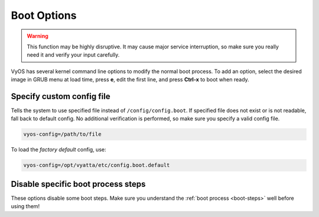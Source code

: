 .. _boot-options:


############
Boot Options
############

.. warning:: This function may be highly disruptive.
   It may cause major service interruption, so make sure you really
   need it and verify your input carefully.



VyOS has several kernel command line options to modify the normal boot
process. 
To add an option, select the desired image in GRUB menu at load
time, press **e**, edit the first line, and press **Ctrl-x** to boot when
ready.

.. image:: /_static/images/boot-options.png
   :width: 80%
   :align: center


Specify custom config file
==========================

Tells the system to use specified file instead of ``/config/config.boot``.
If specified file does not exist or is not readable, fall back to
default config. No additional verification is performed, so make sure
you specify a valid config file.

.. code-block:: none

   vyos-config=/path/to/file

To load the *factory default* config, use:

.. code-block:: none

   vyos-config=/opt/vyatta/etc/config.boot.default


Disable specific boot process steps
===================================

These options disable some boot steps. Make sure you understand the
:ref:`boot process <boot-steps>` well before using them!

.. glossary::

    no-vyos-migrate
      Do not perform config migration.

    no-vyos-firewall
      Do not initialize default firewall chains, renders any firewall configuration unusable.
